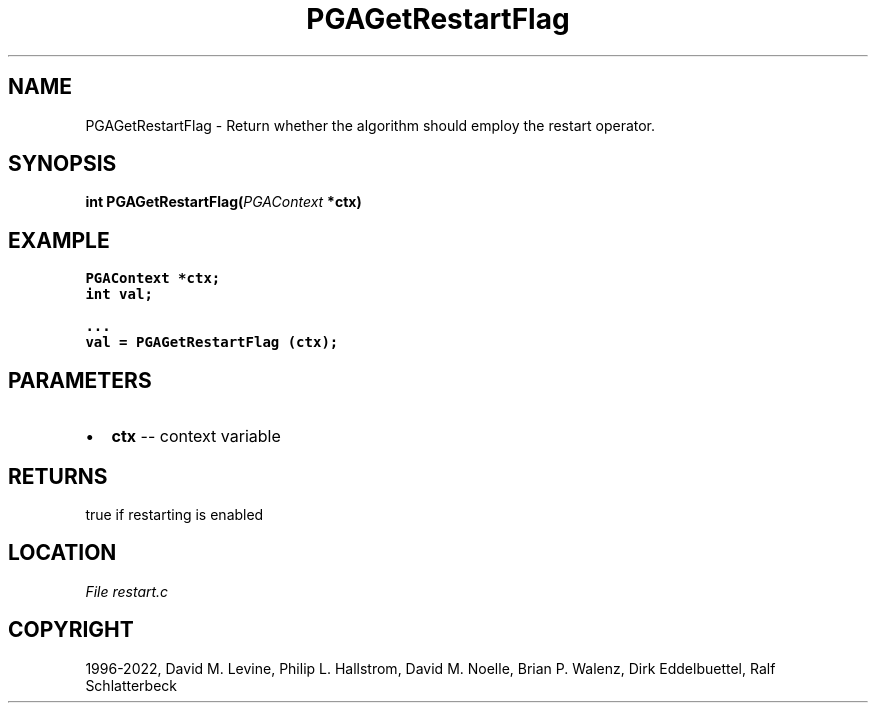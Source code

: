.\" Man page generated from reStructuredText.
.
.
.nr rst2man-indent-level 0
.
.de1 rstReportMargin
\\$1 \\n[an-margin]
level \\n[rst2man-indent-level]
level margin: \\n[rst2man-indent\\n[rst2man-indent-level]]
-
\\n[rst2man-indent0]
\\n[rst2man-indent1]
\\n[rst2man-indent2]
..
.de1 INDENT
.\" .rstReportMargin pre:
. RS \\$1
. nr rst2man-indent\\n[rst2man-indent-level] \\n[an-margin]
. nr rst2man-indent-level +1
.\" .rstReportMargin post:
..
.de UNINDENT
. RE
.\" indent \\n[an-margin]
.\" old: \\n[rst2man-indent\\n[rst2man-indent-level]]
.nr rst2man-indent-level -1
.\" new: \\n[rst2man-indent\\n[rst2man-indent-level]]
.in \\n[rst2man-indent\\n[rst2man-indent-level]]u
..
.TH "PGAGetRestartFlag" "3" "2023-01-16" "" "PGAPack"
.SH NAME
PGAGetRestartFlag \- Return whether the algorithm should employ the restart operator. 
.SH SYNOPSIS
.B int  PGAGetRestartFlag(\fI\%PGAContext\fP  *ctx) 
.sp
.SH EXAMPLE
.sp
.nf
.ft C
PGAContext *ctx;
int val;

\&...
val = PGAGetRestartFlag (ctx);
.ft P
.fi

 
.SH PARAMETERS
.IP \(bu 2
\fBctx\fP \-\- context variable 
.SH RETURNS
true if restarting is enabled
.SH LOCATION
\fI\%File restart.c\fP
.SH COPYRIGHT
1996-2022, David M. Levine, Philip L. Hallstrom, David M. Noelle, Brian P. Walenz, Dirk Eddelbuettel, Ralf Schlatterbeck
.\" Generated by docutils manpage writer.
.
